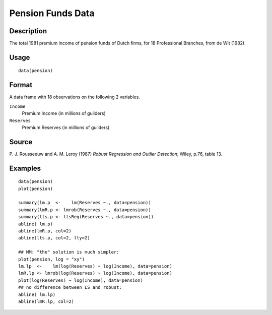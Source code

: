 +--------------------------------------+--------------------------------------+
| pension                              |
| R Documentation                      |
+--------------------------------------+--------------------------------------+

Pension Funds Data
------------------

Description
~~~~~~~~~~~

The total 1981 premium income of pension funds of Dutch firms, for 18
Professional Branches, from de Wit (1982).

Usage
~~~~~

::

    data(pension)

Format
~~~~~~

A data frame with 18 observations on the following 2 variables.

``Income``
    Premium Income (in millions of guilders)

``Reserves``
    Premium Reserves (in millions of guilders)

Source
~~~~~~

P. J. Rousseeuw and A. M. Leroy (1987) *Robust Regression and Outlier
Detection*; Wiley, p.76, table 13.

Examples
~~~~~~~~

::

    data(pension)
    plot(pension)

    summary(lm.p  <-    lm(Reserves ~., data=pension))
    summary(lmR.p <- lmrob(Reserves ~., data=pension))
    summary(lts.p <- ltsReg(Reserves ~., data=pension))
    abline( lm.p)
    abline(lmR.p, col=2)
    abline(lts.p, col=2, lty=2)

    ## MM: "the" solution is much simpler:
    plot(pension, log = "xy")
    lm.lp  <-    lm(log(Reserves) ~ log(Income), data=pension)
    lmR.lp <- lmrob(log(Reserves) ~ log(Income), data=pension)
    plot(log(Reserves) ~ log(Income), data=pension)
    ## no difference between LS and robust:
    abline( lm.lp)
    abline(lmR.lp, col=2)

